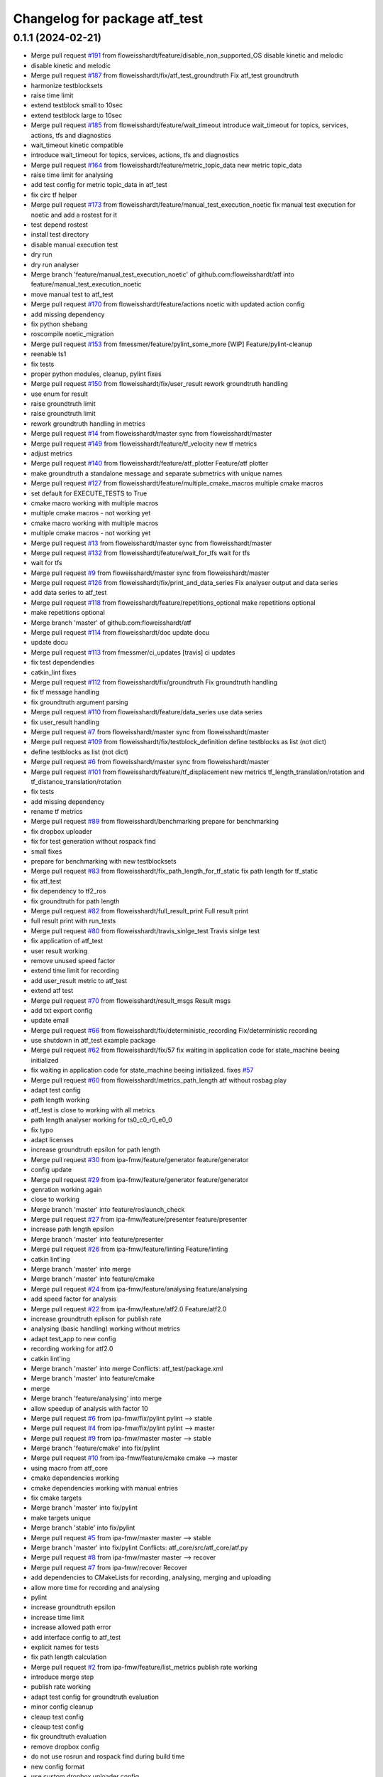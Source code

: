 ^^^^^^^^^^^^^^^^^^^^^^^^^^^^^^
Changelog for package atf_test
^^^^^^^^^^^^^^^^^^^^^^^^^^^^^^

0.1.1 (2024-02-21)
------------------
* Merge pull request `#191 <https://github.com/floweisshardt/atf/issues/191>`_ from floweisshardt/feature/disable_non_supported_OS
  disable kinetic and melodic
* disable kinetic and melodic
* Merge pull request `#187 <https://github.com/floweisshardt/atf/issues/187>`_ from floweisshardt/fix/atf_test_groundtruth
  Fix atf_test groundtruth
* harmonize testblocksets
* raise time limit
* extend testblock small to 10sec
* extend testblock large to 10sec
* Merge pull request `#185 <https://github.com/floweisshardt/atf/issues/185>`_ from floweisshardt/feature/wait_timeout
  introduce wait_timeout for topics, services, actions, tfs and diagnostics
* wait_timeout kinetic compatible
* introduce wait_timeout for topics, services, actions, tfs and diagnostics
* Merge pull request `#164 <https://github.com/floweisshardt/atf/issues/164>`_ from floweisshardt/feature/metric_topic_data
  new metric topic_data
* raise time limit for analysing
* add test config for metric topic_data in atf_test
* fix circ tf helper
* Merge pull request `#173 <https://github.com/floweisshardt/atf/issues/173>`_ from floweisshardt/feature/manual_test_execution_noetic
  fix manual test execution for noetic and add a rostest for it
* test depend rostest
* install test directory
* disable manual execution test
* dry run
* dry run analyser
* Merge branch 'feature/manual_test_execution_noetic' of github.com:floweisshardt/atf into feature/manual_test_execution_noetic
* move manual test to atf_test
* Merge pull request `#170 <https://github.com/floweisshardt/atf/issues/170>`_ from floweisshardt/feature/actions
  noetic with updated action config
* add missing dependency
* fix python shebang
* roscompile noetic_migration
* Merge pull request `#153 <https://github.com/floweisshardt/atf/issues/153>`_ from fmessmer/feature/pylint_some_more
  [WIP] Feature/pylint-cleanup
* reenable ts1
* fix tests
* proper python modules, cleanup, pylint fixes
* Merge pull request `#150 <https://github.com/floweisshardt/atf/issues/150>`_ from floweisshardt/fix/user_result
  rework groundtruth handling
* use enum for result
* raise groundtruth limit
* raise groundtruth limit
* rework groundtruth handling in metrics
* Merge pull request `#14 <https://github.com/floweisshardt/atf/issues/14>`_ from floweisshardt/master
  sync from floweisshardt/master
* Merge pull request `#149 <https://github.com/floweisshardt/atf/issues/149>`_ from floweisshardt/feature/tf_velocity
  new tf metrics
* adjust metrics
* Merge pull request `#140 <https://github.com/floweisshardt/atf/issues/140>`_ from floweisshardt/feature/atf_plotter
  Feature/atf plotter
* make groundtruth a standalone message and separate submetrics with unique names
* Merge pull request `#127 <https://github.com/floweisshardt/atf/issues/127>`_ from floweisshardt/feature/multiple_cmake_macros
  multiple cmake macros
* set default for EXECUTE_TESTS to True
* cmake macro working with multiple macros
* multiple cmake macros - not working yet
* cmake macro working with multiple macros
* multiple cmake macros - not working yet
* Merge pull request `#13 <https://github.com/floweisshardt/atf/issues/13>`_ from floweisshardt/master
  sync from floweisshardt/master
* Merge pull request `#132 <https://github.com/floweisshardt/atf/issues/132>`_ from floweisshardt/feature/wait_for_tfs
  wait for tfs
* wait for tfs
* Merge pull request `#9 <https://github.com/floweisshardt/atf/issues/9>`_ from floweisshardt/master
  sync from floweisshardt/master
* Merge pull request `#126 <https://github.com/floweisshardt/atf/issues/126>`_ from floweisshardt/fix/print_and_data_series
  Fix analyser output and data series
* add data series to atf_test
* Merge pull request `#118 <https://github.com/floweisshardt/atf/issues/118>`_ from floweisshardt/feature/repetitions_optional
  make repetitions optional
* make repetitions optional
* Merge branch 'master' of github.com:floweisshardt/atf
* Merge pull request `#114 <https://github.com/floweisshardt/atf/issues/114>`_ from floweisshardt/doc
  update docu
* update docu
* Merge pull request `#113 <https://github.com/floweisshardt/atf/issues/113>`_ from fmessmer/ci_updates
  [travis] ci updates
* fix test dependendies
* catkin_lint fixes
* Merge pull request `#112 <https://github.com/floweisshardt/atf/issues/112>`_ from floweisshardt/fix/groundtruth
  Fix groundtruth handling
* fix tf message handling
* fix groundtruth argument parsing
* Merge pull request `#110 <https://github.com/floweisshardt/atf/issues/110>`_ from floweisshardt/feature/data_series
  use data series
* fix user_result handling
* Merge pull request `#7 <https://github.com/floweisshardt/atf/issues/7>`_ from floweisshardt/master
  sync from floweisshardt/master
* Merge pull request `#109 <https://github.com/floweisshardt/atf/issues/109>`_ from floweisshardt/fix/testblock_definition
  define testblocks as list (not dict)
* define testblocks as list (not dict)
* Merge pull request `#6 <https://github.com/floweisshardt/atf/issues/6>`_ from floweisshardt/master
  sync from floweisshardt/master
* Merge pull request `#101 <https://github.com/floweisshardt/atf/issues/101>`_ from floweisshardt/feature/tf_displacement
  new metrics tf_length_translation/rotation and tf_distance_translation/rotation
* fix tests
* add missing dependency
* rename tf metrics
* Merge pull request `#89 <https://github.com/floweisshardt/atf/issues/89>`_ from floweisshardt/benchmarking
  prepare for benchmarking
* fix dropbox uploader
* fix for test generation without rospack find
* small fixes
* prepare for benchmarking with new testblocksets
* Merge pull request `#83 <https://github.com/floweisshardt/atf/issues/83>`_ from floweisshardt/fix_path_length_for_tf_static
  fix path length for tf_static
* fix atf_test
* fix dependency to tf2_ros
* fix groundtruth for path length
* Merge pull request `#82 <https://github.com/floweisshardt/atf/issues/82>`_ from floweisshardt/full_result_print
  Full result print
* full result print with run_tests
* Merge pull request `#80 <https://github.com/floweisshardt/atf/issues/80>`_ from floweisshardt/travis_sinlge_test
  Travis sinlge test
* fix application of atf_test
* user result working
* remove unused speed factor
* extend time limit for recording
* add user_result metric to atf_test
* extend atf test
* Merge pull request `#70 <https://github.com/floweisshardt/atf/issues/70>`_ from floweisshardt/result_msgs
  Result msgs
* add txt export config
* update email
* Merge pull request `#66 <https://github.com/floweisshardt/atf/issues/66>`_ from floweisshardt/fix/deterministic_recording
  Fix/deterministic recording
* use shutdown in atf_test example package
* Merge pull request `#62 <https://github.com/floweisshardt/atf/issues/62>`_ from floweisshardt/fix/57
  fix waiting in application code for state_machine beeing initialized
* fix waiting in application code for state_machine beeing initialized. fixes `#57 <https://github.com/floweisshardt/atf/issues/57>`_
* Merge pull request `#60 <https://github.com/floweisshardt/atf/issues/60>`_ from floweisshardt/metrics_path_length
  atf without rosbag play
* adapt test config
* path length working
* atf_test is close to working with all metrics
* path length analyser working for ts0_c0_r0_e0_0
* fix typo
* adapt licenses
* increase groundtruth epsilon for path length
* Merge pull request `#30 <https://github.com/floweisshardt/atf/issues/30>`_ from ipa-fmw/feature/generator
  feature/generator
* config update
* Merge pull request `#29 <https://github.com/floweisshardt/atf/issues/29>`_ from ipa-fmw/feature/generator
  feature/generator
* genration working again
* close to working
* Merge branch 'master' into feature/roslaunch_check
* Merge pull request `#27 <https://github.com/floweisshardt/atf/issues/27>`_ from ipa-fmw/feature/presenter
  feature/presenter
* increase path length epsilon
* Merge branch 'master' into feature/presenter
* Merge pull request `#26 <https://github.com/floweisshardt/atf/issues/26>`_ from ipa-fmw/feature/linting
  Feature/linting
* catkin lint'ing
* Merge branch 'master' into merge
* Merge branch 'master' into feature/cmake
* Merge pull request `#24 <https://github.com/floweisshardt/atf/issues/24>`_ from ipa-fmw/feature/analysing
  feature/analysing
* add speed factor for analysis
* Merge pull request `#22 <https://github.com/floweisshardt/atf/issues/22>`_ from ipa-fmw/feature/atf2.0
  Feature/atf2.0
* increase groundtruth eplison for publish rate
* analysing (basic handling) working without metrics
* adapt test_app to new config
* recording working for atf2.0
* catkin lint'ing
* Merge branch 'master' into merge
  Conflicts:
  atf_test/package.xml
* Merge branch 'master' into feature/cmake
* merge
* Merge branch 'feature/analysing' into merge
* allow speedup of analysis with factor 10
* Merge pull request `#6 <https://github.com/floweisshardt/atf/issues/6>`_ from ipa-fmw/fix/pylint
  pylint --> stable
* Merge pull request `#4 <https://github.com/floweisshardt/atf/issues/4>`_ from ipa-fmw/fix/pylint
  pylint --> master
* Merge pull request `#9 <https://github.com/floweisshardt/atf/issues/9>`_ from ipa-fmw/master
  master --> stable
* Merge branch 'feature/cmake' into fix/pylint
* Merge pull request `#10 <https://github.com/floweisshardt/atf/issues/10>`_ from ipa-fmw/feature/cmake
  cmake --> master
* using macro from atf_core
* cmake dependencies working
* cmake dependencies working with manual entries
* fix cmake targets
* Merge branch 'master' into fix/pylint
* make targets unique
* Merge branch 'stable' into fix/pylint
* Merge pull request `#5 <https://github.com/floweisshardt/atf/issues/5>`_ from ipa-fmw/master
  master --> stable
* Merge branch 'master' into fix/pylint
  Conflicts:
  atf_core/src/atf_core/atf.py
* Merge pull request `#8 <https://github.com/floweisshardt/atf/issues/8>`_ from ipa-fmw/master
  master --> recover
* Merge pull request `#7 <https://github.com/floweisshardt/atf/issues/7>`_ from ipa-fmw/recover
  Recover
* add dependencies to CMakeLists for recording, analysing, merging and uploading
* allow more time for recording and analysing
* pylint
* increase groundtruth epsilon
* increase time limit
* increase allowed path error
* add interface config to atf_test
* explicit names for tests
* fix path length calculation
* Merge pull request `#2 <https://github.com/floweisshardt/atf/issues/2>`_ from ipa-fmw/feature/list_metrics
  publish rate working
* introduce merge step
* publish rate working
* adapt test config for groundtruth evaluation
* minor config cleanup
* cleaup test config
* cleaup test config
* fix groundtruth evaluation
* remove dropbox config
* do not use rosrun and rospack find during build time
* new config format
* use custom dropbox uploader config
* generate tests in source dir
* Merge branch 'master' of /home/fmw/git/atf/src/atf
  Conflicts:
  .gitignore
  README.md
* Merge pull request `#1 <https://github.com/floweisshardt/atf/issues/1>`_ from ipa-fmw/feature/selftest_debug
  Feature/selftest debug
* extend test suite
* more travis debug output
* small test suite for testing
* extend test suite
* add atf_test package
* removed wrong packages
* moved atf\_* packages into atf repository
* small fix
* added metric "minimal distance to obstacles"
* new format 2 in package.xml
* deleted launch file
* new recorder layout (wip)
* deleted test code
* added time limit
* changes for testing
* added rostest as class
* added rostest class for testing
* added more test parameter
* new robot_config layout
* small change
* small changes
* added working automated example for recording and analysing
* more test preparations
* added package with minimal test
* Contributors: Felix Messmer, Florian Köhler, Florian Weisshardt, floweisshardt, fmessmer
